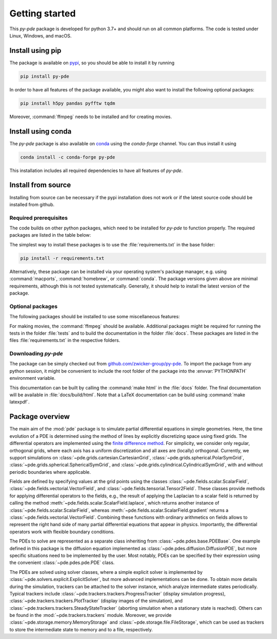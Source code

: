 Getting started
===============

This `py-pde` package is developed for python 3.7+ and should run on all
common platforms.
The code is tested under Linux, Windows, and macOS.


Install using pip
^^^^^^^^^^^^^^^^^

The package is available on `pypi <https://pypi.org/project/py-pde/>`_, so you should be
able to install it by running

.. code-block:: bash

    pip install py-pde
    
    

In order to have all features of the package available, you might also want to 
install the following optional packages:

.. code-block:: bash

	pip install h5py pandas pyfftw tqdm

Moreover, :command:`ffmpeg` needs to be installed and for creating movies.    
    

Install using conda
^^^^^^^^^^^^^^^^^^^

The `py-pde` package is also available on `conda <https://conda.io>`_ using the
`conda-forge` channel.
You can thus install it using

.. code-block:: bash

    conda install -c conda-forge py-pde
    
This installation includes all required dependencies to have all features of `py-pde`.


Install from source
^^^^^^^^^^^^^^^^^^^
Installing from source can be necessary if the pypi installation does not work
or if the latest source code should be installed from github.


Required prerequisites
----------------------

The code builds on other python packages, which need to be installed for
`py-pde` to function properly.
The required packages are listed in the table below:


.. csv-table:: 
   :file: _static/requirements_main.csv
   :header-rows: 1


The simplest way to install these packages is to use the
:file:`requirements.txt` in the base folder:

.. code-block:: bash

    pip install -r requirements.txt
    

Alternatively, these package can be installed via your operating system's
package manager, e.g. using :command:`macports`, :command:`homebrew`, or
:command:`conda`.
The package versions given above are minimal requirements, although
this is not tested systematically. Generally, it should help to install the
latest version of the package.


Optional packages
-----------------

The following packages should be installed to use some miscellaneous features:

.. csv-table:: 
   :file: _static/requirements_optional.csv
   :header-rows: 1

For making movies, the :command:`ffmpeg` should be available.
Additional packages might be required for running the tests in the folder
:file:`tests` and to build the documentation in the folder :file:`docs`.
These packages are listed in the files :file:`requirements.txt` in the
respective folders.


Downloading `py-pde`
--------------------

The package can be simply checked out from
`github.com/zwicker-group/py-pde <https://github.com/zwicker-group/py-pde>`_.
To import the package from any python session, it might be convenient to include
the root folder of the package into the :envvar:`PYTHONPATH` environment variable.

This documentation can be built by calling the :command:`make html` in the
:file:`docs` folder.
The final documentation will be available in :file:`docs/build/html`.
Note that a LaTeX documentation can be build using :command:`make latexpdf`.

	
	
Package overview
^^^^^^^^^^^^^^^^

The main aim of the :mod:`pde` package is to simulate partial differential
equations in simple geometries.
Here, the time evolution of a PDE is determined using the method of lines by
explicitly discretizing space using fixed grids.
The differential operators are implemented using the `finite difference method
<https://en.wikipedia.org/wiki/Finite_difference_method>`_.
For simplicity, we consider only regular, orthogonal grids, where each axis has
a uniform discretization and all axes are (locally) orthogonal.
Currently, we support simulations on  
:class:`~pde.grids.cartesian.CartesianGrid`,
:class:`~pde.grids.spherical.PolarSymGrid`,
:class:`~pde.grids.spherical.SphericalSymGrid`, and 
:class:`~pde.grids.cylindrical.CylindricalSymGrid`,
with and without periodic boundaries where applicable.

Fields are defined by specifying values at the grid points using the classes
:class:`~pde.fields.scalar.ScalarField`,
:class:`~pde.fields.vectorial.VectorField`, and
:class:`~pde.fields.tensorial.Tensor2Field`.
These classes provide methods for applying differential operators to the fields, 
e.g., the result of applying the Laplacian to a scalar field is returned by
calling the method :meth:`~pde.fields.scalar.ScalarField.laplace`, which
returns another instance of :class:`~pde.fields.scalar.ScalarField`, whereas
:meth:`~pde.fields.scalar.ScalarField.gradient` returns a
:class:`~pde.fields.vectorial.VectorField`.
Combining these functions with ordinary arithmetics on fields allows to
represent the right hand side of many partial differential equations that appear
in physics.
Importantly, the differential operators work with flexible boundary conditions. 

The PDEs to solve are represented as a separate class inheriting from 
:class:`~pde.pdes.base.PDEBase`.
One example defined in this package is the diffusion equation implemented as
:class:`~pde.pdes.diffusion.DiffusionPDE`, but more specific situations need to
be implemented by the user.
Most notably, PDEs can be specified by their expression using the convenient
:class:`~pde.pdes.pde.PDE` class.

The PDEs are solved using solver classes, where a simple explicit solver is
implemented by :class:`~pde.solvers.explicit.ExplicitSolver`, but more advanced
implementations can be done. 
To obtain more details during the simulation, trackers can be attached to the
solver instance, which analyze intermediate states periodically. Typical
trackers include
:class:`~pde.trackers.trackers.ProgressTracker` (display simulation progress),
:class:`~pde.trackers.trackers.PlotTracker` (display images of the simulation),
and :class:`~pde.trackers.trackers.SteadyStateTracker` (aborting simulation when
a stationary state is reached).
Others can be found in the :mod:`~pde.trackers.trackers` module.
Moreover, we provide :class:`~pde.storage.memory.MemoryStorage` and
:class:`~pde.storage.file.FileStorage`, which can be used as trackers
to store the intermediate state to memory and to a file, respectively. 

